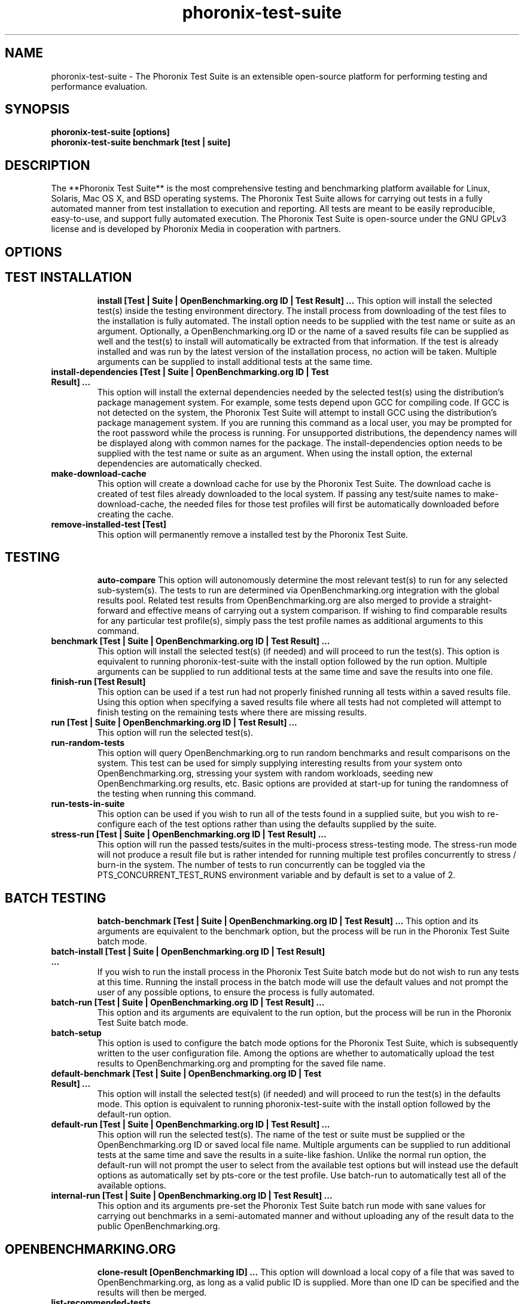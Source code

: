 .TH phoronix-test-suite 1  "www.phoronix-test-suite.com" "5.8.0m1"
.SH NAME
phoronix-test-suite \- The Phoronix Test Suite is an extensible open-source platform for performing testing and performance evaluation.
.SH SYNOPSIS
.B phoronix-test-suite [options]
.br
.B phoronix-test-suite benchmark [test | suite]
.SH DESCRIPTION
The **Phoronix Test Suite** is the most comprehensive testing and benchmarking platform available for Linux, Solaris, Mac OS X, and BSD operating systems. The Phoronix Test Suite allows for carrying out tests in a fully automated manner from test installation to execution and reporting. All tests are meant to be easily reproducible, easy-to-use, and support fully automated execution. The Phoronix Test Suite is open-source under the GNU GPLv3 license and is developed by Phoronix Media in cooperation with partners.
.SH OPTIONS
.TP
.SH TEST INSTALLATION
.B install [Test | Suite | OpenBenchmarking.org ID | Test Result]  ...
This option will install the selected test(s) inside the testing environment directory. The install process from downloading of the test files to the installation is fully automated. The install option needs to be supplied with the test name or suite as an argument. Optionally, a OpenBenchmarking.org ID or the name of a saved results file can be supplied as well and the test(s) to install will automatically be extracted from that information. If the test is already installed and was run by the latest version of the installation process, no action will be taken. Multiple arguments can be supplied to install additional tests at the same time.
.TP
.B install-dependencies [Test | Suite | OpenBenchmarking.org ID | Test Result]  ...
This option will install the external dependencies needed by the selected test(s) using the distribution's package management system. For example, some tests depend upon GCC for compiling code. If GCC is not detected on the system, the Phoronix Test Suite will attempt to install GCC using the distribution's package management system. If you are running this command as a local user, you may be prompted for the root password while the process is running. For unsupported distributions, the dependency names will be displayed along with common names for the package. The install-dependencies option needs to be supplied with the test name or suite as an argument. When using the install option, the external dependencies are automatically checked.
.TP
.B make-download-cache
This option will create a download cache for use by the Phoronix Test Suite. The download cache is created of test files already downloaded to the local system. If passing any test/suite names to make-download-cache, the needed files for those test profiles will first be automatically downloaded before creating the cache.
.TP
.B remove-installed-test [Test]
This option will permanently remove a installed test by the Phoronix Test Suite.
.TP
.SH TESTING
.B auto-compare
This option will autonomously determine the most relevant test(s) to run for any selected sub-system(s). The tests to run are determined via OpenBenchmarking.org integration with the global results pool. Related test results from OpenBenchmarking.org are also merged to provide a straight-forward and effective means of carrying out a system comparison. If wishing to find comparable results for any particular test profile(s), simply pass the test profile names as additional arguments to this command.
.TP
.B benchmark [Test | Suite | OpenBenchmarking.org ID | Test Result]  ...
This option will install the selected test(s) (if needed) and will proceed to run the test(s). This option is equivalent to running phoronix-test-suite with the install option followed by the run option. Multiple arguments can be supplied to run additional tests at the same time and save the results into one file.
.TP
.B finish-run [Test Result]
This option can be used if a test run had not properly finished running all tests within a saved results file. Using this option when specifying a saved results file where all tests had not completed will attempt to finish testing on the remaining tests where there are missing results.
.TP
.B run [Test | Suite | OpenBenchmarking.org ID | Test Result]  ...
This option will run the selected test(s).
.TP
.B run-random-tests
This option will query OpenBenchmarking.org to run random benchmarks and result comparisons on the system. This test can be used for simply supplying interesting results from your system onto OpenBenchmarking.org, stressing your system with random workloads, seeding new OpenBenchmarking.org results, etc. Basic options are provided at start-up for tuning the randomness of the testing when running this command.
.TP
.B run-tests-in-suite
This option can be used if you wish to run all of the tests found in a supplied suite, but you wish to re-configure each of the test options rather than using the defaults supplied by the suite.
.TP
.B stress-run [Test | Suite | OpenBenchmarking.org ID | Test Result]  ...
This option will run the passed tests/suites in the multi-process stress-testing mode. The stress-run mode will not produce a result file but is rather intended for running multiple test profiles concurrently to stress / burn-in the system. The number of tests to run concurrently can be toggled via the PTS_CONCURRENT_TEST_RUNS environment variable and by default is set to a value of 2.
.TP
.SH BATCH TESTING
.B batch-benchmark [Test | Suite | OpenBenchmarking.org ID | Test Result]  ...
This option and its arguments are equivalent to the benchmark option, but the process will be run in the Phoronix Test Suite batch mode.
.TP
.B batch-install [Test | Suite | OpenBenchmarking.org ID | Test Result]  ...
If you wish to run the install process in the Phoronix Test Suite batch mode but do not wish to run any tests at this time. Running the install process in the batch mode will use the default values and not prompt the user of any possible options, to ensure the process is fully automated.
.TP
.B batch-run [Test | Suite | OpenBenchmarking.org ID | Test Result]  ...
This option and its arguments are equivalent to the run option, but the process will be run in the Phoronix Test Suite batch mode.
.TP
.B batch-setup
This option is used to configure the batch mode options for the Phoronix Test Suite, which is subsequently written to the user configuration file. Among the options are whether to automatically upload the test results to OpenBenchmarking.org and prompting for the saved file name.
.TP
.B default-benchmark [Test | Suite | OpenBenchmarking.org ID | Test Result]  ...
This option will install the selected test(s) (if needed) and will proceed to run the test(s) in the defaults mode. This option is equivalent to running phoronix-test-suite with the install option followed by the default-run option.
.TP
.B default-run [Test | Suite | OpenBenchmarking.org ID | Test Result]  ...
This option will run the selected test(s). The name of the test or suite must be supplied or the OpenBenchmarking.org ID or saved local file name. Multiple arguments can be supplied to run additional tests at the same time and save the results in a suite-like fashion. Unlike the normal run option, the default-run will not prompt the user to select from the available test options but will instead use the default options as automatically set by pts-core or the test profile. Use batch-run to automatically test all of the available options.
.TP
.B internal-run [Test | Suite | OpenBenchmarking.org ID | Test Result]  ...
This option and its arguments pre-set the Phoronix Test Suite batch run mode with sane values for carrying out benchmarks in a semi-automated manner and without uploading any of the result data to the public OpenBenchmarking.org.
.TP
.SH OPENBENCHMARKING.ORG
.B clone-result [OpenBenchmarking ID]  ...
This option will download a local copy of a file that was saved to OpenBenchmarking.org, as long as a valid public ID is supplied. More than one ID can be specified and the results will then be merged.
.TP
.B list-recommended-tests
This option will list recommended test profiles for benchmarking sorted by hardware sub-system. The recommended tests are determined via querying OpenBenchmarking.org and determining the most popular tests for a given environment based upon the number of times a test profile has been downloaded, the number of test results available on OpenBenchmarking.org for a given test profile, the age of the test profile, and other weighted factors.
.TP
.B make-openbenchmarking-cache
This option will attempt to cache the test profile/suite meta-data from OpenBenchmarking.org for all linked repositories. This is useful if you're going to be running the Phoronix Test Suite / Phoromatic behind a firewall or without any Internet connection. Those with unrestricted Internet access or not utilizing a large local deployment of the Phoronix Test Suite / Phoromatic shouldn't need to run this command.
.TP
.B openbenchmarking-changes
This option will list recent changes to test profiles of enabled OpenBenchmarking.org repositories.
.TP
.B openbenchmarking-launcher
This option is called automatically with the .openbenchmarking MIME file extension support for launching OpenBenchmarking.org operations.
.TP
.B openbenchmarking-login
This option is used for controlling your Phoronix Test Suite client options for OpenBechmarking.org and syncing the client to your account.
.TP
.B openbenchmarking-refresh
This option is used for refreshing the stored OpenBenchmarking.org repostory information and other data. The Phoronix Test Suite will automatically refresh this data every three days or when other thresholds are exceeded, but this command can be used to manually refresh/updates the data.
.TP
.B openbenchmarking-repositories
This option will list the OpenBenchmarking.org repositories currently linked to this Phoronix Test Suite client instance.
.TP
.B upload-result [Test Result]
This option is used for uploading a test result to OpenBenchmarking.org.
.TP
.B upload-test-profile
This option can be used for uploading a test profile to your account on OpenBenchmarking.org. By uploading your test profile to OpenBenchmarking.org, others are then able to browse and access this test suite for easy distribution in a seamless manner by other Phoronix Test Suite clients.
.TP
.B upload-test-suite
This option can be used for uploading a test suite to your account on OpenBenchmarking.org. By uploading your test suite to OpenBenchmarking.org, others are then able to browse and access this test suite for easy distribution.
.TP
.SH SYSTEM
.B detailed-system-info
Display detailed information about the installed system hardware and software information as detected by the Phoronix Test Suite Phodevi Library.
.TP
.B diagnostics
This option will print information that is useful to developers when debugging problems with the Phoronix Test Suite and/or test profiles and test suites.
.TP
.B interactive
A simple text-driven interactive interface to the Phoronix Test Suite.
.TP
.B system-info
Display the installed system hardware and software information as detected by the Phoronix Test Suite Phodevi Library.
.TP
.B system-sensors
Display the installed system hardware and software sensors in real-time as detected by the Phoronix Test Suite Phodevi Library.
.TP
.SH INFORMATION
.B info [Test | Suite | OpenBenchmarking.org ID | Test Result]
This option will show details about the supplied test, suite, virtual suite, or result file.
.TP
.B list-available-suites
This option will list all test suites that are available from the enabled OpenBenchmarking.org repositories.
.TP
.B list-available-tests
This option will list all test profiles that are available from the enabled OpenBenchmarking.org repositories.
.TP
.B list-available-virtual-suites
This option will list all available virtual test suites that can be dynamically created based upon the available tests from enabled OpenBenchmarking.org repositories.
.TP
.B list-installed-dependencies
This option will list all of the packages / external test dependencies that are already installed on the system that the Phoronix Test Suite may potentially depend upon by test profiles.
.TP
.B list-installed-suites
This option will list all suites that are currently installed on the system.
.TP
.B list-installed-tests
This option will list all test profiles that are currently installed on the system.
.TP
.B list-missing-dependencies
This option will list all of the packages / external test dependencies that are missing from the system that the Phoronix Test Suite may potentially need by select test profiles.
.TP
.B list-possible-dependencies
This option will list all of the packages / external test dependencies that are are potentially used by the Phoronix Test Suite.
.TP
.B list-saved-results
This option will list all of the saved test results found on the system.
.TP
.B list-test-usage
This option will list various details about installed tests and their usage.
.TP
.B list-unsupported-tests
This option will list all available test profiles that are available from the enabled OpenBenchmarking.org repositories but are NOT SUPPORTED on the given hardware/software platform. This is mainly a debugging option for those looking for test profiles to potentially port to new platforms, etc.
.TP
.SH ASSET CREATION
.B debug-benchmark [Test | Suite | OpenBenchmarking.org ID | Test Result]  ...
This option is intended for use by test profile writers and is identical to the <em>run</em> option but will yield more information during the run process that can be used to debug issues with a test profile or to verify the test profile is functioning correctly.
.TP
.B debug-install [Test | Suite | OpenBenchmarking.org ID | Test Result]  ...
This option is intended for use by test profile writers and is identical to the install option but will yield more information during the run process that can be used to debug issues with a test profile installer or to verify the test profile is functioning correctly.
.TP
.B debug-test-download-links [Test | Suite]
This option will check all download links within the specified test profile(s) to ensure there are no broken URLs.
.TP
.B download-test-files [Test | Suite | OpenBenchmarking.org ID | Test Result]  ...
This will download the selected test file(s) to the Phoronix Test Suite download cache but will not install the tests.
.TP
.B force-install [Test | Suite | OpenBenchmarking.org ID | Test Result]  ...
This option will force the installation (or re-installation) of a test or suite. The arguments and process is similar to the install option but even if the test is installed, the entire installation process will automatically be executed. This option is generally used when debugging a test installation problem.
.TP
.B result-file-to-suite [Test Result]
This option will guide the user through the process of generating their own test suite, which they can then run, that is based upon an existing test results file.
.TP
.B validate-result-file
This option can be used for validating a Phoronix Test Suite result file as being compliant against the OpenBenchmarking.org specification.
.TP
.B validate-test-profile
This option can be used for validating a Phoronix Test Suite test profile as being compliant against the OpenBenchmarking.org specification.
.TP
.B validate-test-suite
This option can be used for validating a Phoronix Test Suite test suite as being compliant against the OpenBenchmarking.org specification.
.TP
.SH RESULT MANAGEMENT
.B auto-sort-result-file [Test Result]
This option is used if you wish to automatically attempt to sort the results by their result identifier string.
.TP
.B copy-run-in-result-file [Test Result]
This option is used if you wish to change an existing test run within a saved results file.
.TP
.B edit-result-file [Test Result]
This option is used if you wish to edit the title and description of an existing result file.
.TP
.B extract-from-result-file [Test Result]
This option will extract a single set of test results from a saved results file that contains multiple test results that have been merged. The user is the prompted to specify a new result file name and select which result identifier to extract.
.TP
.B merge-results [Test Result]  ...
This option will manually merge multiple sets of test results generated by the Phoronix Test Suite.
.TP
.B refresh-graphs [Test Result]
This option will re-render and save all result graphs within a saved file. This option can be used when making modifications to the graphing code or its color/option configuration file and testing the changes.
.TP
.B remove-from-result-file [Test Result]
This option is used if there is a set of test results you wish to remove/delete from a saved results file. The user must specify a saved results file and then they will be prompted to select the results identifier associated with the results they wish to remove.
.TP
.B remove-result [Test Result]
This option will permanently remove the saved file set that is set as the first argument.
.TP
.B rename-identifier-in-result-file [Test Result]
This option is used if you wish to change the name of the identifier in a test results file that is shown in the Phoronix Test Suite Results Viewer and the contained graphs.
.TP
.B rename-result-file [Test Result]
This option is used if you wish to change the name of the saved name of a result file.
.TP
.B reorder-result-file [Test Result]
This option is used if you wish to manually change the order in which test results are shown in the Phoronix Test Suite Results Viewer and the contained graphs. The user must specify a saved results file and then they will be prompted to select the results identifiers one at a time in the order they would like them to be displayed from left to right.
.TP
.B result-file-to-csv [Test Result]
This option will read a saved test results file and output the system hardware and software information along with the results to a CSV output. The CSV (Comma Separated Values) output can then be loaded into a spreadsheet for easy viewing.
.TP
.B result-file-to-json [Test Result]
This option will read a saved test results file and output the basic result information to JSON (JavaScript Object Notation).
.TP
.B result-file-to-pdf [Test Result]
This option will read a saved test results file and output the system hardware and software information along with the results to a PDF file.
.TP
.B result-file-to-text [Test Result]
This option will read a saved test results file and output the system hardware and software information to the terminal. The test results are also outputted.
.TP
.B show-result [Test Result]
Open up the test results in the Phoronix Test Suite Result Viewer or on OpenBenchmarking.org.
.TP
.SH RESULT ANALYTICS
.B analyze-all-runs [Test Result]
This option will generate a candlestick graph showing the distribution of results from all trial runs. The candlestick graph is similar to the Japanese candlestick charts used by the financial industry, except instead of representing stock data it is numerical result data from all trial runs.\n\nThe tip of the upper-wick represents the highest value of the test runs with the tip of the lower-wick representing the lowest value of all test runs. The upper-edge of the candle body represents the first or last run value and the lower-edge represents the first or last run value. Lastly, if the last run value is less than the first run value, the candle body is the same color as the graph background, otherwise the last run value is greater.
.TP
.B analyze-batch [Test Result]
This option will analyze a batch results file and plot out the performance impact from the different options onto a line graph (i.e. to see the impact that changing the video resolution has on the system's performance).
.TP
.B analyze-image-delta [Test Result]
This option will analyze a test result file if it contains any test results that produced an image quality comparison (IQC) and will render image deltas illustrating the difference between images from two test results.
.TP
.SH OTHER
.B build-suite
This option will guide the user through the process of generating their own test suite, which they can then run. Optionally, passed as arguments can be the test(s) or suite(s) to add to the suite to be created, instead of being prompted through the process.
.TP
.B debug-self-test
This option is used during the development of the Phoronix Test Suite software for testing of internal interfaces, commands, and other common code-paths. The produced numbers should only be comparable for the same version of the Phoronix Test Suite, on the same hardware/software system, conducted on the same day of testing. This isn't intended as any scientific benchmark but simply to stress common PHP code-paths and looking for hot areas to optimize, etc.
.TP
.B enterprise-setup
This option can be run by enterprise users immediately after package installation or as part of an in-house setup script. Running this command will ensure the phoronix-test-suite program is never interrupted on new runs to accept user agreement changes and defaults the anonymous usage reporting to being disabled and other conservative defaults.
.TP
.B help
This option will display the list of available Phoronix Test Suite commands.
.TP
.B network-setup
This option allows the user to configure how the Phoronix Test Suite connects to OpenBenchmarking.org and other web-services. Connecting through an HTTP proxy can be configured through this option.
.TP
.B rebuild-composite-xml [Test Result]
This option can be used to rebuild your composite XML file in the event that the main result file was corrupted and the test-X.xml files are still present in the result file directory.
.TP
.B user-config-reset
This option can be used for resetting the Phoronix Test Suite user configuration file to its default state.
.TP
.B user-config-set
This option can be used for setting an XML value in the Phoronix Test Suite user configuration file.
.TP
.B version
This option will display the Phoronix Test Suite client version.
.TP
.SH WEB / GUI SUPPORT
.B gui
Launch the Phoronix Test Suite HTML5 web user-interface in the local GUI mode (no remote web support) and attempt to auto-launch the web-browser.
.TP
.B start-remote-gui-server
Start the GUI web server and WebSocket server processes for remote (or local) access via the web-browser. The settings can be configured via the Phoronix Test Suite's XML configuration file.
.TP
.B start-ws-server
Manually start a WebSocket server for communication by remote Phoronix Test Suite GUIs, the Phoronix Test Suite Multi-System Commander, and other functionality.
.TP
.SH MODULES
.B list-modules
This option will list all of the available Phoronix Test Suite modules on this system.
.TP
.B module-info [Phoronix Test Suite Module]
This option will show detailed information on a Phoronix Test Suite module such as the version, developer, and a description of its purpose.
.TP
.B module-setup [Phoronix Test Suite Module]
This option will allow you to configure all available end-user options for a Phoronix Test Suite module. These options are then stored within the user's configuration file. Not all modules may have options that can be configured by the end-user.
.TP
.B test-module [Phoronix Test Suite Module]
This option can be used for debugging a Phoronix Test Suite module.
.TP
.SH GUI / WEB SUPPORT
.B c
o
.TP
.SH SEE ALSO
.B Websites:
.br
http://www.phoronix-test-suite.com/
.br
http://commercial.phoronix-test-suite.com/
.br
http://www.openbenchmarking.org/
.br
http://www.phoronix.com/
.br
http://www.phoronix.com/forums/
.SH AUTHORS
Copyright 2008 - 2015 by Phoronix Media, Michael Larabel.
.TP
